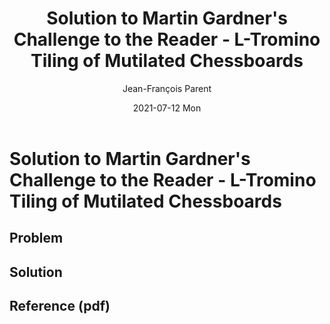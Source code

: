 #+TITLE:       Solution to Martin Gardner's Challenge to the Reader - L-Tromino Tiling of Mutilated Chessboards
#+AUTHOR:      Jean-François Parent
#+EMAIL:       parent.j.f@gmail.com
#+DATE:        2021-07-12 Mon
#+URI:         /blog/%y/%m/%d/mutilated-chessboard
#+KEYWORDS:    math,tiling
#+TAGS:        math,tiling
#+LANGUAGE:    en
#+OPTIONS:     H:3 num:nil toc:nil \n:nil ::t |:t ^:nil -:nil f:t *:t <:t
#+DESCRIPTION: <TODO: insert your description here>

* Solution to Martin Gardner's Challenge to the Reader - L-Tromino Tiling of Mutilated Chessboards
  
** Problem
   
#+BEGIN_EXPORT html
<img src="/media/images/trominoes_problem.png" />
#+END_EXPORT

** Solution

#+BEGIN_EXPORT html
<img src="/media/images/trominos_problem_solution.png" />
#+END_EXPORT

** Reference (pdf)

#+BEGIN_EXPORT html
<a href="/media/files/L Tromino Tiling of Mutilated Chessboards.pdf" target="_blank" />
#+END_EXPORT
